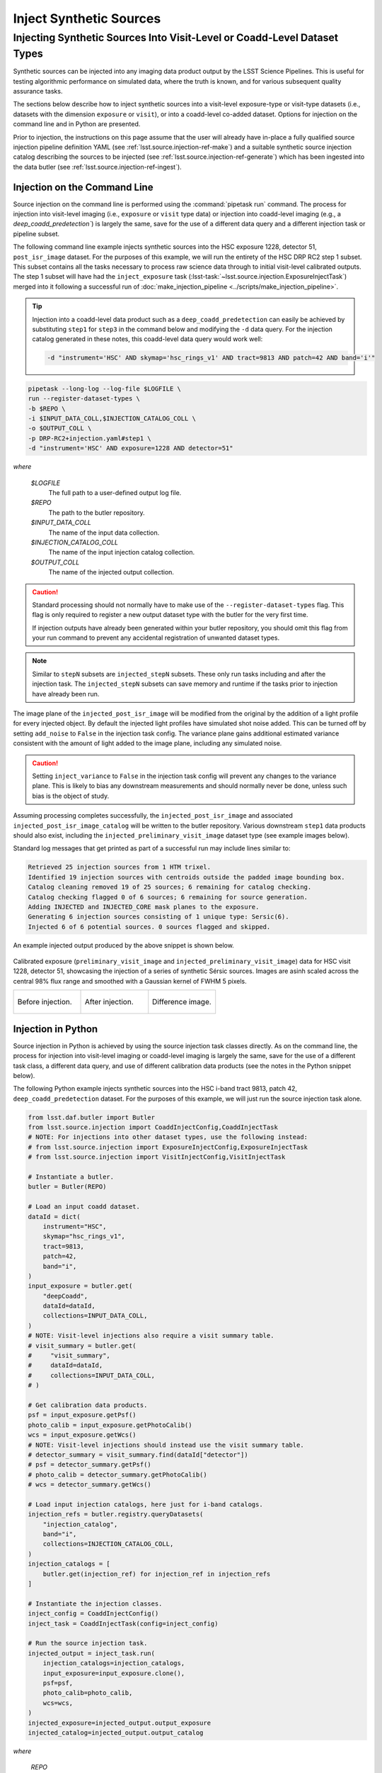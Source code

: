 .. _lsst.source.injection-ref-inject:

==========================
 Inject Synthetic Sources
==========================

---------------------------------------------------------------------------
 Injecting Synthetic Sources Into Visit-Level or Coadd-Level Dataset Types
---------------------------------------------------------------------------

Synthetic sources can be injected into any imaging data product output by the LSST Science Pipelines.
This is useful for testing algorithmic performance on simulated data, where the truth is known, and for various subsequent quality assurance tasks.

The sections below describe how to inject synthetic sources into a visit-level exposure-type or visit-type datasets (i.e., datasets with the dimension ``exposure`` or ``visit``), or into a coadd-level co-added dataset.
Options for injection on the command line and in Python are presented.

Prior to injection, the instructions on this page assume that the user will already have in-place a fully qualified source injection pipeline definition YAML (see :ref:`lsst.source.injection-ref-make`) and a suitable synthetic source injection catalog describing the sources to be injected (see :ref:`lsst.source.injection-ref-generate`) which has been ingested into the data butler (see :ref:`lsst.source.injection-ref-ingest`).

.. _lsst.source.injection-ref-inject-cli:

Injection on the Command Line
=============================

Source injection on the command line is performed using the :command:`pipetask run` command.
The process for injection into visit-level imaging (i.e., ``exposure`` or ``visit`` type data) or injection into coadd-level imaging (e.g., a `deep_coadd_predetection``) is largely the same, save for the use of a different data query and a different injection task or pipeline subset.

The following command line example injects synthetic sources into the HSC exposure 1228, detector 51, ``post_isr_image`` dataset.
For the purposes of this example, we will run the entirety of the HSC DRP RC2 step 1 subset.
This subset contains all the tasks necessary to process raw science data through to initial visit-level calibrated outputs.
The step 1 subset will have had the ``inject_exposure`` task (:lsst-task:`~lsst.source.injection.ExposureInjectTask`) merged into it following a successful run of :doc:`make_injection_pipeline <../scripts/make_injection_pipeline>`.

.. tip::

    Injection into a coadd-level data product such as a ``deep_coadd_predetection`` can easily be achieved by substituting ``step1`` for ``step3`` in the command below and modifying the ``-d`` data query.
    For the injection catalog generated in these notes, this coadd-level data query would work well:

    .. code-block::

        -d "instrument='HSC' AND skymap='hsc_rings_v1' AND tract=9813 AND patch=42 AND band='i'"

.. code::

    pipetask --long-log --log-file $LOGFILE \
    run --register-dataset-types \
    -b $REPO \
    -i $INPUT_DATA_COLL,$INJECTION_CATALOG_COLL \
    -o $OUTPUT_COLL \
    -p DRP-RC2+injection.yaml#step1 \
    -d "instrument='HSC' AND exposure=1228 AND detector=51"

*where*

    `$LOGFILE`
        The full path to a user-defined output log file.

    `$REPO`
        The path to the butler repository.

    `$INPUT_DATA_COLL`
        The name of the input data collection.

    `$INJECTION_CATALOG_COLL`
        The name of the input injection catalog collection.

    `$OUTPUT_COLL`
        The name of the injected output collection.

.. caution::

    Standard processing should not normally have to make use of the ``--register-dataset-types`` flag.
    This flag is only required to register a new output dataset type with the butler for the very first time.

    If injection outputs have already been generated within your butler repository, you should omit this flag from your run command to prevent any accidental registration of unwanted dataset types.

.. note::

    Similar to ``stepN`` subsets are ``injected_stepN`` subsets.
    These only run tasks including and after the injection task.
    The ``injected_stepN`` subsets can save memory and runtime if the tasks prior to injection have already been run.

The image plane of the ``injected_post_isr_image`` will be modified from the original by the addition of a light profile for every injected object.
By default the injected light profiles have simulated shot noise added. This can be turned off by setting ``add_noise`` to ``False`` in the injection task config.
The variance plane gains additional estimated variance consistent with the amount of light added to the image plane, including any simulated noise.

.. caution::

    Setting ``inject_variance`` to ``False`` in the injection task config will prevent any changes to the variance plane.
    This is likely to bias any downstream measurements and should normally never be done, unless such bias is the object of study.

Assuming processing completes successfully, the ``injected_post_isr_image`` and associated ``injected_post_isr_image_catalog`` will be written to the butler repository.
Various downstream ``step1`` data products should also exist, including the ``injected_preliminary_visit_image`` dataset type (see example images below).

Standard log messages that get printed as part of a successful run may include lines similar to:

.. code-block:: shell

    Retrieved 25 injection sources from 1 HTM trixel.
    Identified 19 injection sources with centroids outside the padded image bounding box.
    Catalog cleaning removed 19 of 25 sources; 6 remaining for catalog checking.
    Catalog checking flagged 0 of 6 sources; 6 remaining for source generation.
    Adding INJECTED and INJECTED_CORE mask planes to the exposure.
    Generating 6 injection sources consisting of 1 unique type: Sersic(6).
    Injected 6 of 6 potential sources. 0 sources flagged and skipped.

An example injected output produced by the above snippet is shown below.

.. figure:: ../_assets/v1228d51_prepost_injection.gif
    :name: v1228d51_prepost_injection
    :alt: HSC visit 1228, detector 51, showcasing the injection of a series of synthetic Sérsic sources.
    :align: center
    :width: 100%

    ..

    Calibrated exposure (``preliminary_visit_image`` and
    ``injected_preliminary_visit_image``) data for HSC visit 1228, detector
    51, showcasing the injection of a series of synthetic Sérsic sources.
    Images are asinh scaled across the central 98% flux range and smoothed with a Gaussian kernel of FWHM 5 pixels.

    .. list-table::
        :widths: 1 1 1

        * - .. figure:: ../_assets/v1228d51_pre_injection.png
                :name: v1228d51_pre_injection
                :alt: HSC visit 1228, detector 51, before source injection.
                :align: center
                :width: 100%

                ..

                Before injection.
          - .. figure:: ../_assets/v1228d51_post_injection.png
                :name: v1228d51_post_injection
                :alt: HSC visit 1228, detector 51, after source injection.
                :align: center
                :width: 100%

                ..

                After injection.
          - .. figure:: ../_assets/v1228d51_difference.png
                :name: v1228d51_difference
                :alt: HSC visit 1228, detector 51, difference.
                :align: center
                :width: 100%

                ..

                Difference image.

.. _lsst.source.injection-ref-inject-python:

Injection in Python
===================

Source injection in Python is achieved by using the source injection task classes directly.
As on the command line, the process for injection into visit-level imaging or coadd-level imaging is largely the same, save for the use of a different task class, a different data query, and use of different calibration data products (see the notes in the Python snippet below).

The following Python example injects synthetic sources into the HSC i-band tract 9813, patch 42, ``deep_coadd_predetection`` dataset.
For the purposes of this example, we will just run the source injection task alone.

.. code-block:: python

    from lsst.daf.butler import Butler
    from lsst.source.injection import CoaddInjectConfig,CoaddInjectTask
    # NOTE: For injections into other dataset types, use the following instead:
    # from lsst.source.injection import ExposureInjectConfig,ExposureInjectTask
    # from lsst.source.injection import VisitInjectConfig,VisitInjectTask

    # Instantiate a butler.
    butler = Butler(REPO)

    # Load an input coadd dataset.
    dataId = dict(
        instrument="HSC",
        skymap="hsc_rings_v1",
        tract=9813,
        patch=42,
        band="i",
    )
    input_exposure = butler.get(
        "deepCoadd",
        dataId=dataId,
        collections=INPUT_DATA_COLL,
    )
    # NOTE: Visit-level injections also require a visit summary table.
    # visit_summary = butler.get(
    #     "visit_summary",
    #     dataId=dataId,
    #     collections=INPUT_DATA_COLL,
    # )

    # Get calibration data products.
    psf = input_exposure.getPsf()
    photo_calib = input_exposure.getPhotoCalib()
    wcs = input_exposure.getWcs()
    # NOTE: Visit-level injections should instead use the visit summary table.
    # detector_summary = visit_summary.find(dataId["detector"])
    # psf = detector_summary.getPsf()
    # photo_calib = detector_summary.getPhotoCalib()
    # wcs = detector_summary.getWcs()

    # Load input injection catalogs, here just for i-band catalogs.
    injection_refs = butler.registry.queryDatasets(
        "injection_catalog",
        band="i",
        collections=INJECTION_CATALOG_COLL,
    )
    injection_catalogs = [
        butler.get(injection_ref) for injection_ref in injection_refs
    ]

    # Instantiate the injection classes.
    inject_config = CoaddInjectConfig()
    inject_task = CoaddInjectTask(config=inject_config)

    # Run the source injection task.
    injected_output = inject_task.run(
        injection_catalogs=injection_catalogs,
        input_exposure=input_exposure.clone(),
        psf=psf,
        photo_calib=photo_calib,
        wcs=wcs,
    )
    injected_exposure=injected_output.output_exposure
    injected_catalog=injected_output.output_catalog

*where*

    `REPO`
        The path to the butler repository.

    `INPUT_DATA_COLL`
        The name of the input data collection.

    `INJECTION_CATALOG_COLL`
        The name of the input injection catalog collection.

An example injected output produced by the above snippet is shown below.

.. figure:: ../_assets/t9813p42i_sersic_prepost_injection.gif
    :name: t9813p42i_sersic_prepost_injection
    :alt: HSC tract 9813, patch 42 in the i-band, showcasing the injection of a series of synthetic Sérsic sources.
    :align: center
    :width: 100%

    ..

    Coadd-level (``deepCoadd`` and ``injected_deepCoadd``) data for HSC tract 9813, patch 42 in the i-band, showcasing the injection of a series of synthetic Sérsic sources.
    Images are log scaled across the central 99% flux range and smoothed with a Gaussian kernel of FWHM 5 pixels.

    .. list-table::
        :widths: 1 1 1

        * - .. figure:: ../_assets/t9813p42i_pre_injection.png
                :name: t9813p42i_sersic_pre_injection
                :alt: HSC tract 9813, patch 42 in the i-band, before Sérsic source injection.
                :align: center
                :width: 100%

                ..

                Before injection.
          - .. figure:: ../_assets/t9813p42i_sersic_post_injection.png
                :name: t9813p42i_sersic_post_injection
                :alt: HSC tract 9813, patch 42 in the i-band, after Sérsic source injection.
                :align: center
                :width: 100%

                ..

                After injection.
          - .. figure:: ../_assets/t9813p42i_sersic_difference.png
                :name: t9813p42i_sersic_difference
                :alt: HSC tract 9813, patch 42 in the i-band, difference.
                :align: center
                :width: 100%

                ..

                Difference image.

.. _lsst.source.injection-ref-inject-stamps:

Injecting Postage Stamps
========================

The commands above have focussed on injecting synthetic parametric models produced by GalSim.
It's also possible to inject `FITS <https://fits.gsfc.nasa.gov/fits_documentation.html>`_ postage stamps directly into the data.
These may be real astronomical images, or they may be simulated images produced by other software.

By way of example, lets inject multiple copies of the 2dFGRS galaxy `TGN420Z151`_, a :math:`z\sim0.17` galaxy of brightness :math:`m_{i}\sim17.2` mag located in HSC tract 9813, patch 42.
First, lets construct a small postage stamp using existing HSC data products:

.. code-block:: python

    from lsst.daf.butler import Butler
    from lsst.geom import Box2I, Extent2I, Point2I

    # Instantiate a butler.
    butler = Butler(REPO)

    # Get the deepCoadd for HSC i-band tract 9813, patch 42.
    dataId = dict(
        instrument="HSC",
        skymap="hsc_rings_v1",
        tract=9813,
        patch=42,
        band="i",
    )
    t9813p42i = butler.get(
        "deepCoadd",
        dataId=dataId,
        collections=INPUT_DATA_COLL,
    )

    # Find the x/y coordinates for the 2dFGRS TGN420Z151 galaxy.
    wcs = t9813p42i.wcs
    x0, y0 = wcs.skyToPixelArray(149.8599524, 2.1487149, degrees=True)

    # Create a 181x181 pixel postage stamp centered on the galaxy.
    bbox = Box2I(Point2I(x0, y0), Extent2I(1,1))
    bbox.grow(90)
    tgn420z151 = t9813p42i[bbox]

    # Save the postage stamp image to a FITS file.
    tgn420z151.image.writeFits(POSTAGE_STAMP_FILE)

*where*

    `REPO`
        The path to the butler repository.

    `INPUT_DATA_COLL`
        The name of the input data collection.

    `POSTAGE_STAMP_FILE`
        The file name for the postage stamp FITS file.

This postage stamp looks like this:

.. figure:: ../_assets/tgn420z151.png
    :name: tgn420z151_stamp
    :alt: A postage stamp of the 2dFGRS galaxy TGN420Z151, a :math:`z\sim0.17` galaxy of brightness :math:`m_{i}\sim17.2` mag located in HSC tract 9813, patch 42..
    :align: center
    :width: 100%

    ..

    An HSC i-band postage stamp of the 2dFGRS galaxy `TGN420Z151`_, a :math:`z\sim0.17` galaxy of brightness :math:`m_{i}\sim17.2` mag located in HSC tract 9813, patch 42.
    Image is log scaled across the central 99.5% flux range.

Next, lets construct a simple injection catalog and ingest it into the butler.
Injection of FITS-file postage stamps only requires the ``ra``, ``dec``, ``source_type``, ``mag`` and ``stamp`` columns to be specified in the injection catalog.
Note that below we switch from Python to the command line interface:

.. code-block:: shell

    generate_injection_catalog \
    -a 149.7 150.1 \
    -d 2.0 2.4 \
    -n 50 \
    -p source_type Stamp \
    -p mag 17.2 \
    -p stamp $POSTAGE_STAMP_FILE \
    -b $REPO \
    -w deepCoadd_calexp \
    -c $INPUT_DATA_COLL \
    --where "instrument='HSC' AND skymap='hsc_rings_v1' AND tract=9813 AND patch=42 AND band='i'" \
    -i i \
    -o $INJECTION_CATALOG_COLL

*where*

    `$POSTAGE_STAMP_FILE`
        The file name for the postage stamp FITS file.

    `$REPO`
        The path to the butler repository.

    `$INPUT_DATA_COLL`
        The name of the input data collection.

    `$INJECTION_CATALOG_COLL`
        The name of the input injection catalog collection.

The first several rows from the injection catalog produced by the above snippet look like this:

.. code-block:: shell

    injection_id         ra                dec         source_type mag       stamp
    ------------ ------------------ ------------------ ----------- ---- ---------------
               0  150.0403162981621  2.076877152109224       Stamp 17.2 tgn420z151.fits
               1 149.94655709194345 2.0422859082646854       Stamp 17.2 tgn420z151.fits
               2 150.02155685175438  2.116390565528664       Stamp 17.2 tgn420z151.fits
               3 149.92773562242124  2.358408570029682       Stamp 17.2 tgn420z151.fits
               4 149.82770694427973  2.338624350977013       Stamp 17.2 tgn420z151.fits
    ...

Finally, lets inject our postage stamp multiple times into the HSC i-band tract 9813, patch 42 image:

.. code-block:: shell

    pipetask --long-log --log-file $LOGFILE \
    run --register-dataset-types \
    -b $REPO \
    -i $INPUT_DATA_COLL,$INJECTION_CATALOG_COLL \
    -o $OUTPUT_COLL \
    -p $SOURCE_INJECTION_DIR/pipelines/inject_coadd.yaml \
    -d "instrument='HSC' AND skymap='hsc_rings_v1' AND tract=9813 AND patch=42 AND band='i'"

*where*

    `$LOGFILE`
        The full path to a user-defined output log file.

    `$REPO`
        The path to the butler repository.

    `$INPUT_DATA_COLL`
        The name of the input data collection.

    `$INJECTION_CATALOG_COLL`
        The name of the input injection catalog collection.

    `$OUTPUT_COLL`
        The name of the injected output collection.

    `$SOURCE_INJECTION_DIR`
        The path to the source injection package directory.

.. tip::

    If the injection FITS file is not in the same directory as the working directory where the ``pipetask run`` command is run, the ``stamp_prefix`` configuration option can be used.
    This appends a string to the beginning of the FITS file name taken from the catalog, allowing for your FITS files to be stored in a different directory to the current working directory.

Running the above snippet produces the following:

.. figure:: ../_assets/t9813p42i_stamp_prepost_injection.gif
    :name: t9813p42i_stamp_prepost_injection
    :alt: HSC tract 9813, patch 42 in the i-band, showcasing the injection of multiple copies of 2dFGRS galaxy TGN420Z151.
    :align: center
    :width: 100%

    ..

    Coadd-level (``deepCoadd`` and ``injected_deepCoadd``) data for HSC tract 9813, patch 42 in the i-band, showcasing the injection of multiple copies of 2dFGRS galaxy `TGN420Z151`_.
    Images are log scaled across the central 99% flux range and smoothed with a Gaussian kernel of FWHM 5 pixels.

    .. list-table::
        :widths: 1 1 1

        * - .. figure:: ../_assets/t9813p42i_pre_injection.png
                :name: t9813p42i_stamp_pre_injection
                :alt: HSC tract 9813, patch 42 in the i-band, before postage stamp injection.
                :align: center
                :width: 100%

                ..

                Before injection.
          - .. figure:: ../_assets/t9813p42i_stamp_post_injection.png
                :name: t9813p42i_stamp_post_injection
                :alt: HSC tract 9813, patch 42 in the i-band, after postage stamp injection.
                :align: center
                :width: 100%

                ..

                After injection.
          - .. figure:: ../_assets/t9813p42i_stamp_difference.png
                :name: t9813p42i_stamp_difference
                :alt: HSC tract 9813, patch 42 in the i-band, difference.
                :align: center
                :width: 100%

                ..

                Difference image.

.. seealso::

    For a "Rubin themed" example postage stamp injection, see the top of the :ref:`FAQs page <t9813p42i_zoom_stamp_prepost_injection>`.

.. _TGN420Z151: https://ned.ipac.caltech.edu/byname?objname=2dFGRS+TGN420Z151&hconst=67.8&omegam=0.308&omegav=0.692&wmap=4&corr_z=1

.. _lsst.source.injection-ref-inject-wrap:

Wrap Up
=======

This page has described how to inject synthetic sources into a visit-level exposure-type or visit-type dataset, or into a coadd-level coadded dataset.
Options for injection on the command line and in Python have been presented.
The special case of injecting FITS-file postage stamp images has also been covered.

Move on to :ref:`another quick reference guide <lsst.source.injection-ref>`, consult the :ref:`FAQs <lsst.source.injection-faqs>`, or head back to the `main page <..>`_.
